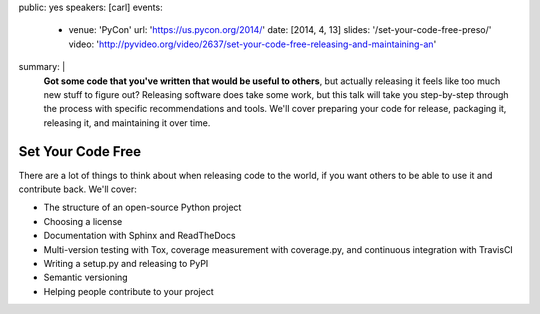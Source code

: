 public: yes
speakers: [carl]
events:
  - venue: 'PyCon'
    url: 'https://us.pycon.org/2014/'
    date: [2014, 4, 13]
    slides: '/set-your-code-free-preso/'
    video: 'http://pyvideo.org/video/2637/set-your-code-free-releasing-and-maintaining-an'
summary: |
  **Got some code that you've written that would be useful to others**,
  but actually releasing it feels like too much new stuff to figure out?
  Releasing software does take some work,
  but this talk will take you step-by-step through the process
  with specific recommendations and tools.
  We'll cover preparing your code for release, packaging it,
  releasing it, and maintaining it over time.


Set Your Code Free
==================

There are a lot of things to think about when releasing code to the world, if you want others to be able to use it and contribute back. We'll cover:

- The structure of an open-source Python project
- Choosing a license
- Documentation with Sphinx and ReadTheDocs
- Multi-version testing with Tox, coverage measurement with coverage.py, and continuous integration with TravisCI
- Writing a setup.py and releasing to PyPI
- Semantic versioning
- Helping people contribute to your project
